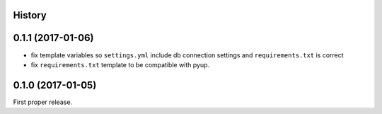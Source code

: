 .. :changelog:

History
-------

0.1.1 (2017-01-06)
------------------
* fix template variables so ``settings.yml`` include db connection settings and ``requirements.txt`` is correct
* fix ``requirements.txt`` template to be compatible with pyup.

0.1.0 (2017-01-05)
------------------
First proper release.
